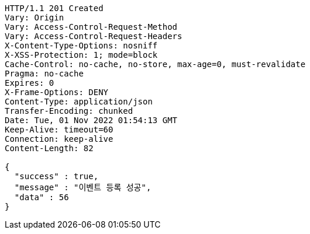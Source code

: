 [source,http,options="nowrap"]
----
HTTP/1.1 201 Created
Vary: Origin
Vary: Access-Control-Request-Method
Vary: Access-Control-Request-Headers
X-Content-Type-Options: nosniff
X-XSS-Protection: 1; mode=block
Cache-Control: no-cache, no-store, max-age=0, must-revalidate
Pragma: no-cache
Expires: 0
X-Frame-Options: DENY
Content-Type: application/json
Transfer-Encoding: chunked
Date: Tue, 01 Nov 2022 01:54:13 GMT
Keep-Alive: timeout=60
Connection: keep-alive
Content-Length: 82

{
  "success" : true,
  "message" : "이벤트 등록 성공",
  "data" : 56
}
----